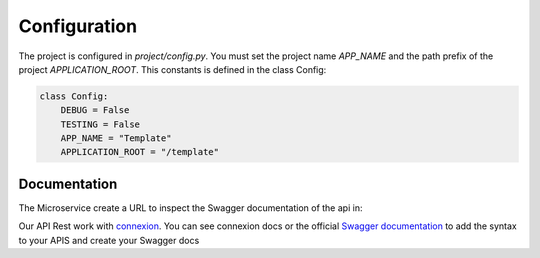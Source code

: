 Configuration
=============

The project is configured in `project/config.py`. You must set the project name `APP_NAME` and the path prefix
of the project `APPLICATION_ROOT`. This constants is defined in the class Config:

.. code-block:: python

    class Config:
        DEBUG = False
        TESTING = False
        APP_NAME = "Template"
        APPLICATION_ROOT = "/template"

Documentation
-------------
The Microservice create a URL to inspect the Swagger documentation of the api in:

.. code-block:: bash
    localhost:5000/[APPLICATION_ROOT]/ui/

Our API Rest work with `connexion <http://connexion.readthedocs.io>`_. You can see connexion docs or the official
`Swagger documentation <https://swagger.io/specification/>`_ to add the syntax to your APIS and create your Swagger docs